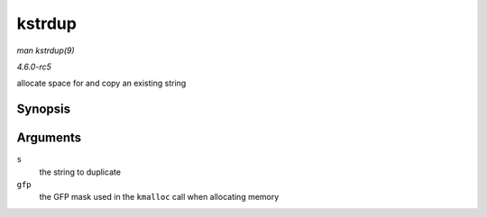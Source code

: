 .. -*- coding: utf-8; mode: rst -*-

.. _API-kstrdup:

=======
kstrdup
=======

*man kstrdup(9)*

*4.6.0-rc5*

allocate space for and copy an existing string


Synopsis
========

.. c:function:: char * kstrdup( const char * s, gfp_t gfp )

Arguments
=========

``s``
    the string to duplicate

``gfp``
    the GFP mask used in the ``kmalloc`` call when allocating memory


.. ------------------------------------------------------------------------------
.. This file was automatically converted from DocBook-XML with the dbxml
.. library (https://github.com/return42/sphkerneldoc). The origin XML comes
.. from the linux kernel, refer to:
..
.. * https://github.com/torvalds/linux/tree/master/Documentation/DocBook
.. ------------------------------------------------------------------------------
